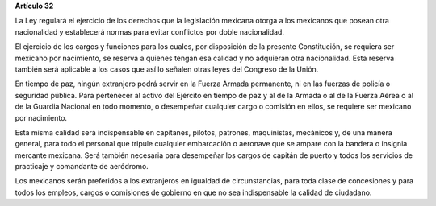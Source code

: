 **Artículo 32**

La Ley regulará el ejercicio de los derechos que la legislación mexicana
otorga a los mexicanos que posean otra nacionalidad y establecerá normas
para evitar conflictos por doble nacionalidad.

El ejercicio de los cargos y funciones para los cuales, por disposición
de la presente Constitución, se requiera ser mexicano por nacimiento, se
reserva a quienes tengan esa calidad y no adquieran otra nacionalidad.
Esta reserva también será aplicable a los casos que así lo señalen otras
leyes del Congreso de la Unión.

En tiempo de paz, ningún extranjero podrá servir en la Fuerza Armada
permanente, ni en las fuerzas de policía o seguridad pública. Para
pertenecer al activo del Ejército en tiempo de paz y al de la Armada o
al de la Fuerza Aérea o al de la Guardia Nacional en todo momento, o
desempeñar cualquier cargo o comisión en ellos, se requiere ser mexicano
por nacimiento.

Esta misma calidad será indispensable en capitanes, pilotos, patrones,
maquinistas, mecánicos y, de una manera general, para todo el personal
que tripule cualquier embarcación o aeronave que se ampare con la
bandera o insignia mercante mexicana. Será también necesaria para
desempeñar los cargos de capitán de puerto y todos los servicios de
practicaje y comandante de aeródromo.

Los mexicanos serán preferidos a los extranjeros en igualdad de
circunstancias, para toda clase de concesiones y para todos los empleos,
cargos o comisiones de gobierno en que no sea indispensable la calidad
de ciudadano.

